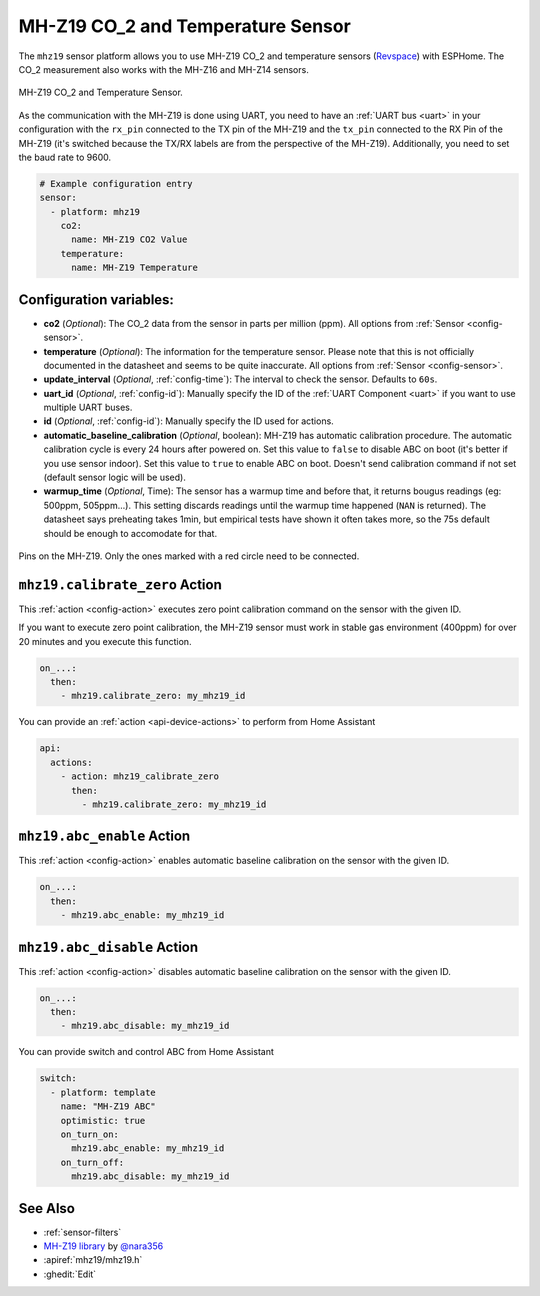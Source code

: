 MH-Z19 CO_2 and Temperature Sensor
==================================

.. seo::
    :description: Instructions for setting up MH-Z19 CO2 and temperature sensors
    :image: mhz19.jpg
    :keywords: mh-z19

The ``mhz19`` sensor platform allows you to use MH-Z19 CO_2 and temperature sensors
(`Revspace`_) with ESPHome.
The CO_2 measurement also works with the MH-Z16 and MH-Z14 sensors.

.. figure:: images/mhz19-full.jpg
    :align: center
    :width: 50.0%

    MH-Z19 CO_2 and Temperature Sensor.

.. _Revspace: https://revspace.nl/MHZ19

As the communication with the MH-Z19 is done using UART, you need
to have an :ref:`UART bus <uart>` in your configuration with the ``rx_pin`` connected to the TX pin of the
MH-Z19 and the ``tx_pin`` connected to the RX Pin of the MH-Z19 (it's switched because the
TX/RX labels are from the perspective of the MH-Z19). Additionally, you need to set the baud rate to 9600.

.. code-block:: yaml

    # Example configuration entry
    sensor:
      - platform: mhz19
        co2:
          name: MH-Z19 CO2 Value
        temperature:
          name: MH-Z19 Temperature

Configuration variables:
------------------------


- **co2** (*Optional*): The CO_2 data from the sensor in parts per million (ppm).
  All options from :ref:`Sensor <config-sensor>`.

- **temperature** (*Optional*): The information for the temperature sensor. Please note that this is
  not officially documented in the datasheet and seems to be quite inaccurate.
  All options from :ref:`Sensor <config-sensor>`.

- **update_interval** (*Optional*, :ref:`config-time`): The interval to check the
  sensor. Defaults to ``60s``.

- **uart_id** (*Optional*, :ref:`config-id`): Manually specify the ID of the :ref:`UART Component <uart>` if you want
  to use multiple UART buses.

- **id** (*Optional*, :ref:`config-id`): Manually specify the ID used for actions.

- **automatic_baseline_calibration** (*Optional*, boolean): MH-Z19 has automatic calibration procedure.
  The automatic calibration cycle is every 24 hours after powered on.
  Set this value to ``false`` to disable ABC on boot (it's better if you use sensor indoor).
  Set this value to ``true`` to enable ABC on boot.
  Doesn't send calibration command if not set (default sensor logic will be used).

- **warmup_time** (*Optional*, Time): The sensor has a warmup time and before that, it returns bougus readings (eg: 500ppm, 505ppm...). This setting discards readings until the warmup time happened (``NAN`` is returned). The datasheet says preheating takes 1min, but empirical tests have shown it often takes more, so the 75s default should be enough to accomodate for that.

.. figure:: images/mhz19-pins.jpg
    :align: center
    :width: 80.0%

    Pins on the MH-Z19. Only the ones marked with a red circle need to be connected.

.. _mhz19-calibrate_zero_action:

``mhz19.calibrate_zero`` Action
-------------------------------

This :ref:`action <config-action>` executes zero point calibration command on the sensor with the given ID.

If you want to execute zero point calibration, the MH-Z19 sensor must work in stable gas environment (400ppm)
for over 20 minutes and you execute this function.

.. code-block:: yaml

    on_...:
      then:
        - mhz19.calibrate_zero: my_mhz19_id

You can provide an :ref:`action <api-device-actions>` to perform from Home Assistant

.. code-block:: yaml

    api:
      actions:
        - action: mhz19_calibrate_zero
          then:
            - mhz19.calibrate_zero: my_mhz19_id

.. _mhz19-abc_enable_action:

``mhz19.abc_enable`` Action
---------------------------

This :ref:`action <config-action>` enables automatic baseline calibration on the sensor with the given ID.

.. code-block:: yaml

    on_...:
      then:
        - mhz19.abc_enable: my_mhz19_id

.. _mhz19-abc_disable_action:

``mhz19.abc_disable`` Action
----------------------------

This :ref:`action <config-action>` disables automatic baseline calibration on the sensor with the given ID.

.. code-block:: yaml

    on_...:
      then:
        - mhz19.abc_disable: my_mhz19_id

You can provide switch and control ABC from Home Assistant

.. code-block:: yaml

    switch:
      - platform: template
        name: "MH-Z19 ABC"
        optimistic: true
        on_turn_on:
          mhz19.abc_enable: my_mhz19_id
        on_turn_off:
          mhz19.abc_disable: my_mhz19_id

See Also
--------

- :ref:`sensor-filters`
- `MH-Z19 library <https://github.com/nara256/mhz19_uart>`__ by `@nara356 <https://github.com/nara256>`__
- :apiref:`mhz19/mhz19.h`
- :ghedit:`Edit`
